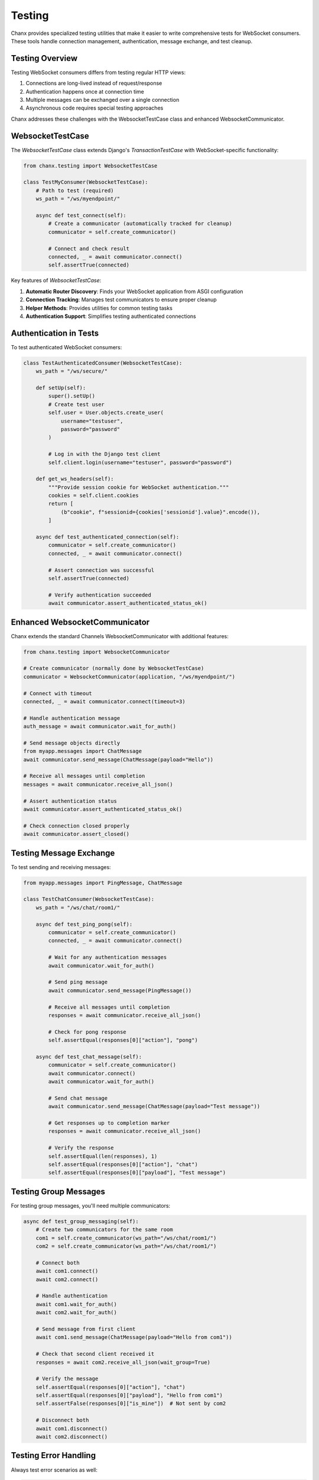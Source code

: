 Testing
=======
Chanx provides specialized testing utilities that make it easier to write comprehensive tests for WebSocket consumers. These tools handle connection management, authentication, message exchange, and test cleanup.

Testing Overview
----------------
Testing WebSocket consumers differs from testing regular HTTP views:

1. Connections are long-lived instead of request/response
2. Authentication happens once at connection time
3. Multiple messages can be exchanged over a single connection
4. Asynchronous code requires special testing approaches

Chanx addresses these challenges with the WebsocketTestCase class and enhanced WebsocketCommunicator.

WebsocketTestCase
-----------------
The `WebsocketTestCase` class extends Django's `TransactionTestCase` with WebSocket-specific functionality:

.. code-block:: python

    from chanx.testing import WebsocketTestCase

    class TestMyConsumer(WebsocketTestCase):
        # Path to test (required)
        ws_path = "/ws/myendpoint/"

        async def test_connect(self):
            # Create a communicator (automatically tracked for cleanup)
            communicator = self.create_communicator()

            # Connect and check result
            connected, _ = await communicator.connect()
            self.assertTrue(connected)

Key features of `WebsocketTestCase`:

1. **Automatic Router Discovery**: Finds your WebSocket application from ASGI configuration
2. **Connection Tracking**: Manages test communicators to ensure proper cleanup
3. **Helper Methods**: Provides utilities for common testing tasks
4. **Authentication Support**: Simplifies testing authenticated connections

Authentication in Tests
-----------------------
To test authenticated WebSocket consumers:

.. code-block:: python

    class TestAuthenticatedConsumer(WebsocketTestCase):
        ws_path = "/ws/secure/"

        def setUp(self):
            super().setUp()
            # Create test user
            self.user = User.objects.create_user(
                username="testuser",
                password="password"
            )

            # Log in with the Django test client
            self.client.login(username="testuser", password="password")

        def get_ws_headers(self):
            """Provide session cookie for WebSocket authentication."""
            cookies = self.client.cookies
            return [
                (b"cookie", f"sessionid={cookies['sessionid'].value}".encode()),
            ]

        async def test_authenticated_connection(self):
            communicator = self.create_communicator()
            connected, _ = await communicator.connect()

            # Assert connection was successful
            self.assertTrue(connected)

            # Verify authentication succeeded
            await communicator.assert_authenticated_status_ok()

Enhanced WebsocketCommunicator
------------------------------
Chanx extends the standard Channels WebsocketCommunicator with additional features:

.. code-block:: python

    from chanx.testing import WebsocketCommunicator

    # Create communicator (normally done by WebsocketTestCase)
    communicator = WebsocketCommunicator(application, "/ws/myendpoint/")

    # Connect with timeout
    connected, _ = await communicator.connect(timeout=3)

    # Handle authentication message
    auth_message = await communicator.wait_for_auth()

    # Send message objects directly
    from myapp.messages import ChatMessage
    await communicator.send_message(ChatMessage(payload="Hello"))

    # Receive all messages until completion
    messages = await communicator.receive_all_json()

    # Assert authentication status
    await communicator.assert_authenticated_status_ok()

    # Check connection closed properly
    await communicator.assert_closed()

Testing Message Exchange
------------------------
To test sending and receiving messages:

.. code-block:: python

    from myapp.messages import PingMessage, ChatMessage

    class TestChatConsumer(WebsocketTestCase):
        ws_path = "/ws/chat/room1/"

        async def test_ping_pong(self):
            communicator = self.create_communicator()
            connected, _ = await communicator.connect()

            # Wait for any authentication messages
            await communicator.wait_for_auth()

            # Send ping message
            await communicator.send_message(PingMessage())

            # Receive all messages until completion
            responses = await communicator.receive_all_json()

            # Check for pong response
            self.assertEqual(responses[0]["action"], "pong")

        async def test_chat_message(self):
            communicator = self.create_communicator()
            await communicator.connect()
            await communicator.wait_for_auth()

            # Send chat message
            await communicator.send_message(ChatMessage(payload="Test message"))

            # Get responses up to completion marker
            responses = await communicator.receive_all_json()

            # Verify the response
            self.assertEqual(len(responses), 1)
            self.assertEqual(responses[0]["action"], "chat")
            self.assertEqual(responses[0]["payload"], "Test message")

Testing Group Messages
----------------------
For testing group messages, you'll need multiple communicators:

.. code-block:: python

    async def test_group_messaging(self):
        # Create two communicators for the same room
        com1 = self.create_communicator(ws_path="/ws/chat/room1/")
        com2 = self.create_communicator(ws_path="/ws/chat/room1/")

        # Connect both
        await com1.connect()
        await com2.connect()

        # Handle authentication
        await com1.wait_for_auth()
        await com2.wait_for_auth()

        # Send message from first client
        await com1.send_message(ChatMessage(payload="Hello from com1"))

        # Check that second client received it
        responses = await com2.receive_all_json(wait_group=True)

        # Verify the message
        self.assertEqual(responses[0]["action"], "chat")
        self.assertEqual(responses[0]["payload"], "Hello from com1")
        self.assertFalse(responses[0]["is_mine"])  # Not sent by com2

        # Disconnect both
        await com1.disconnect()
        await com2.disconnect()

Testing Error Handling
----------------------
Always test error scenarios as well:

.. code-block:: python

    async def test_invalid_message(self):
        communicator = self.create_communicator()
        connected, _ = await communicator.connect()

        # Wait for authentication
        await communicator.wait_for_auth()

        # Send invalid message (missing required fields)
        await communicator.send_json_to({"action": "chat"})  # Missing payload

        # Get error response
        responses = await communicator.receive_all_json()

        # Verify error response
        self.assertEqual(responses[0]["action"], "error")
        self.assertIn("payload", str(responses[0]["payload"]))

Testing Disconnection
---------------------
Test disconnection scenarios to ensure proper cleanup:

.. code-block:: python

    async def test_disconnect_handling(self):
        communicator = self.create_communicator()
        connected, _ = await communicator.connect()

        # Perform actions...

        # Then disconnect
        await communicator.disconnect()

        # After disconnection, can check database state
        # to verify any cleanup operations happened

Testing Permissions
-------------------
Test permission checks for both success and failure:

.. code-block:: python

    async def test_permission_denied(self):
        # Create a user who is not a member of the room
        non_member = User.objects.create_user(
            username="nonmember",
            password="password"
        )

        # Login with this user
        self.client.logout()
        self.client.login(username="nonmember", password="password")

        # Try to connect
        communicator = self.create_communicator()
        connected, code = await communicator.connect()

        # Should be connected initially but disconnected after auth
        self.assertTrue(connected)

        # Wait for auth message
        auth_message = await communicator.wait_for_auth()

        # Verify authentication failed
        self.assertEqual(auth_message.payload.status_code, 403)

        # Connection should be closed
        await communicator.assert_closed()

Testing Utilities
-----------------
Chanx's testing utilities extend Django's testing tools with async support:

.. code-block:: python

    from chanx.utils.settings import override_chanx_settings

    # Test with different Chanx settings
    @override_chanx_settings(SEND_COMPLETION=True)
    async def test_with_custom_settings(self):
        # SEND_COMPLETION will be True within this test
        pass

Best Practices
--------------
1. **Test both success and failure** paths
2. **Test authentication** thoroughly, including failure cases
3. **Test message validation** by sending invalid messages
4. **Test group messaging** with multiple communicators
5. **Test lifecycle events** like connection, disconnection, and errors
6. **Use async functions** with `async def test_*` naming
7. **Clean up connections** properly (WebsocketTestCase handles this)
8. **Mock external services** to isolate your tests
9. **Use transaction isolation** to prevent test interference

Next Steps
----------
- :doc:`../examples/chat` - See complete testing examples
- :doc:`playground` - Learn about the WebSocket playground for manual testing
